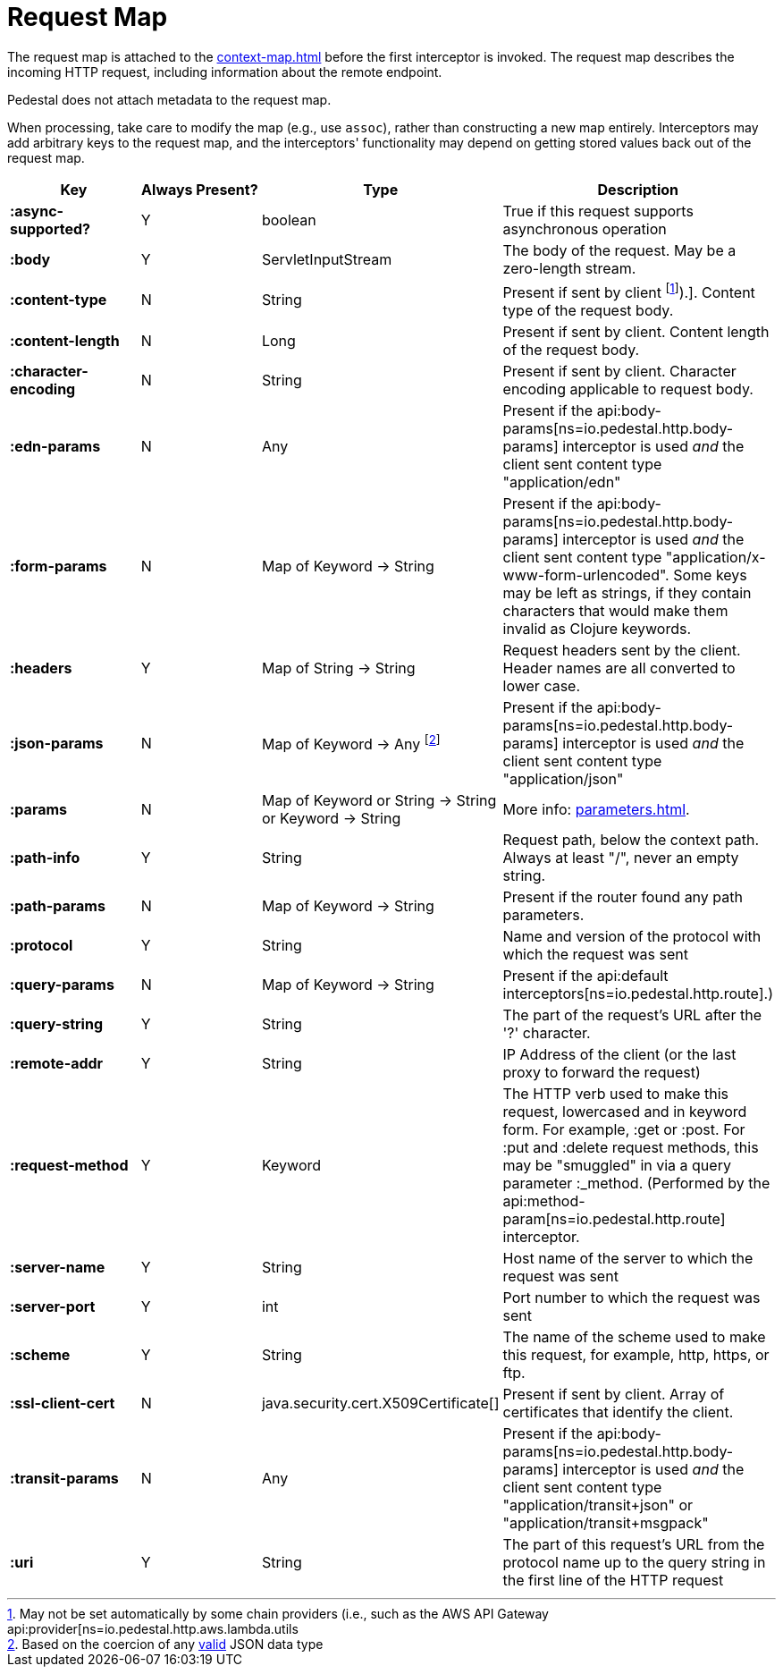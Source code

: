 = Request Map

The request map is attached to the xref:context-map.adoc[]
before the first interceptor is invoked. The request map describes the
incoming HTTP request, including information about the remote
endpoint.

Pedestal does not attach metadata to the request map.

When processing, take care to modify the map (e.g., use `assoc`), rather than constructing
a new map entirely. Interceptors may add arbitrary keys to the request map, and the interceptors' functionality
may depend on getting stored values back out of the request map.


[cols="s,d,d,d", options="header", grid="rows"]
|===
| Key | Always Present? | Type | Description
| :async-supported?
| Y
| boolean
| True if this request supports asynchronous operation

| :body
| Y
| ServletInputStream
| The body of the request. May be a zero-length stream.

| :content-type
| N
| String
| Present if sent by client footnote:[May not be set automatically by some chain providers (i.e., such as the AWS API Gateway api:provider[ns=io.pedestal.http.aws.lambda.utils]).]. Content type of the request body.

| :content-length
| N
| Long
| Present if sent by client. Content length of the request body.

| :character-encoding
| N
| String
| Present if sent by client. Character encoding applicable to request body.

| :edn-params
| N
| Any
| Present if the api:body-params[ns=io.pedestal.http.body-params] interceptor is used _and_ the client sent content type "application/edn"

| :form-params
| N
| Map of Keyword -> String
| Present if the api:body-params[ns=io.pedestal.http.body-params] interceptor is used _and_ the client sent content type "application/x-www-form-urlencoded". Some keys may be left as strings, if they contain characters that would make them invalid as Clojure keywords.

| :headers
| Y
| Map of String -> String
| Request headers sent by the client. Header names are all converted to lower case.

| :json-params
| N
| Map of Keyword -> Any footnote:[Based on the coercion of any link:https://www.w3schools.com/js/js_json_objects.asp[valid] JSON data type]
| Present if the  api:body-params[ns=io.pedestal.http.body-params] interceptor is used _and_ the client sent content type "application/json"

| :params
| N
| Map of Keyword or String -> String or Keyword -> String
| More info: xref:parameters.adoc[].

| :path-info
| Y
| String
| Request path, below the context path. Always at least "/", never an empty string.

| :path-params
| N
| Map of Keyword -> String
| Present if the router found any path parameters.

| :protocol
| Y
| String
| Name and version of the protocol with which the request was sent

| :query-params
| N
| Map of Keyword -> String
| Present if the api:default interceptors[ns=io.pedestal.http.route].)

| :query-string
| Y
| String
| The part of the request's URL after the '?' character.

| :remote-addr
| Y
| String
| IP Address of the client (or the last proxy to forward the request)

| :request-method
| Y
| Keyword
| The HTTP verb used to make this request, lowercased and in keyword form. For example, :get or :post. For :put and :delete request methods, this may be "smuggled" in via a query parameter :_method. (Performed by the api:method-param[ns=io.pedestal.http.route] interceptor.

| :server-name
| Y
| String
| Host name of the server to which the request was sent

| :server-port
| Y
| int
| Port number to which the request was sent

| :scheme
| Y
| String
| The name of the scheme used to make this request, for example, http, https, or ftp.

| :ssl-client-cert
| N
| java.security.cert.X509Certificate[]
| Present if sent by client. Array of certificates that identify the client.

| :transit-params
| N
| Any
| Present if the api:body-params[ns=io.pedestal.http.body-params] interceptor is used _and_ the client sent content type "application/transit+json" or "application/transit+msgpack"

| :uri
| Y
| String
| The part of this request's URL from the protocol name up to the query string in the first line of the HTTP request
|===
